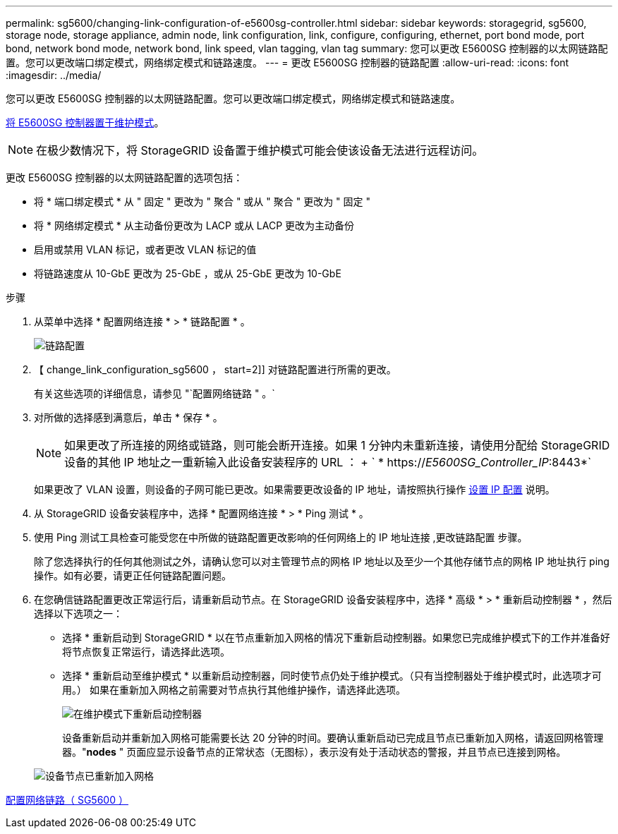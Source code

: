 ---
permalink: sg5600/changing-link-configuration-of-e5600sg-controller.html 
sidebar: sidebar 
keywords: storagegrid, sg5600, storage node, storage appliance, admin node, link configuration, link, configure, configuring, ethernet, port bond mode, port bond, network bond mode, network bond, link speed, vlan tagging, vlan tag 
summary: 您可以更改 E5600SG 控制器的以太网链路配置。您可以更改端口绑定模式，网络绑定模式和链路速度。 
---
= 更改 E5600SG 控制器的链路配置
:allow-uri-read: 
:icons: font
:imagesdir: ../media/


[role="lead"]
您可以更改 E5600SG 控制器的以太网链路配置。您可以更改端口绑定模式，网络绑定模式和链路速度。

xref:placing-appliance-into-maintenance-mode.adoc[将 E5600SG 控制器置于维护模式]。


NOTE: 在极少数情况下，将 StorageGRID 设备置于维护模式可能会使该设备无法进行远程访问。

更改 E5600SG 控制器的以太网链路配置的选项包括：

* 将 * 端口绑定模式 * 从 " 固定 " 更改为 " 聚合 " 或从 " 聚合 " 更改为 " 固定 "
* 将 * 网络绑定模式 * 从主动备份更改为 LACP 或从 LACP 更改为主动备份
* 启用或禁用 VLAN 标记，或者更改 VLAN 标记的值
* 将链路速度从 10-GbE 更改为 25-GbE ，或从 25-GbE 更改为 10-GbE


.步骤
. 从菜单中选择 * 配置网络连接 * > * 链路配置 * 。
+
image::../media/link_configuration_option.gif[链路配置]

. 【 change_link_configuration_sg5600 ， start=2]] 对链路配置进行所需的更改。
+
有关这些选项的详细信息，请参见 "`配置网络链路 " 。`

. 对所做的选择感到满意后，单击 * 保存 * 。
+

NOTE: 如果更改了所连接的网络或链路，则可能会断开连接。如果 1 分钟内未重新连接，请使用分配给 StorageGRID 设备的其他 IP 地址之一重新输入此设备安装程序的 URL ： + ` * https://_E5600SG_Controller_IP_:8443*`

+
如果更改了 VLAN 设置，则设备的子网可能已更改。如果需要更改设备的 IP 地址，请按照执行操作 xref:setting-ip-configuration-sg5600.adoc[设置 IP 配置] 说明。

. 从 StorageGRID 设备安装程序中，选择 * 配置网络连接 * > * Ping 测试 * 。
. 使用 Ping 测试工具检查可能受您在中所做的链路配置更改影响的任何网络上的 IP 地址连接 ,更改链路配置 步骤。
+
除了您选择执行的任何其他测试之外，请确认您可以对主管理节点的网格 IP 地址以及至少一个其他存储节点的网格 IP 地址执行 ping 操作。如有必要，请更正任何链路配置问题。

. 在您确信链路配置更改正常运行后，请重新启动节点。在 StorageGRID 设备安装程序中，选择 * 高级 * > * 重新启动控制器 * ，然后选择以下选项之一：
+
** 选择 * 重新启动到 StorageGRID * 以在节点重新加入网格的情况下重新启动控制器。如果您已完成维护模式下的工作并准备好将节点恢复正常运行，请选择此选项。
** 选择 * 重新启动至维护模式 * 以重新启动控制器，同时使节点仍处于维护模式。（只有当控制器处于维护模式时，此选项才可用。） 如果在重新加入网格之前需要对节点执行其他维护操作，请选择此选项。
+
image::../media/reboot_controller_from_maintenance_mode.png[在维护模式下重新启动控制器]

+
设备重新启动并重新加入网格可能需要长达 20 分钟的时间。要确认重新启动已完成且节点已重新加入网格，请返回网格管理器。"*nodes* " 页面应显示设备节点的正常状态（无图标），表示没有处于活动状态的警报，并且节点已连接到网格。

+
image::../media/nodes_menu.png[设备节点已重新加入网格]





xref:configuring-network-links-sg5600.adoc[配置网络链路（ SG5600 ）]
